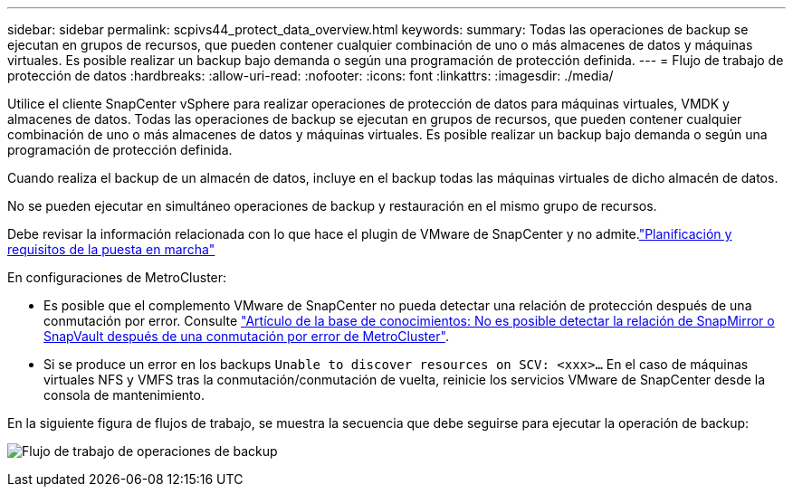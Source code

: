---
sidebar: sidebar 
permalink: scpivs44_protect_data_overview.html 
keywords:  
summary: Todas las operaciones de backup se ejecutan en grupos de recursos, que pueden contener cualquier combinación de uno o más almacenes de datos y máquinas virtuales. Es posible realizar un backup bajo demanda o según una programación de protección definida. 
---
= Flujo de trabajo de protección de datos
:hardbreaks:
:allow-uri-read: 
:nofooter: 
:icons: font
:linkattrs: 
:imagesdir: ./media/


[role="lead"]
Utilice el cliente SnapCenter vSphere para realizar operaciones de protección de datos para máquinas virtuales, VMDK y almacenes de datos. Todas las operaciones de backup se ejecutan en grupos de recursos, que pueden contener cualquier combinación de uno o más almacenes de datos y máquinas virtuales. Es posible realizar un backup bajo demanda o según una programación de protección definida.

Cuando realiza el backup de un almacén de datos, incluye en el backup todas las máquinas virtuales de dicho almacén de datos.

No se pueden ejecutar en simultáneo operaciones de backup y restauración en el mismo grupo de recursos.

Debe revisar la información relacionada con lo que hace el plugin de VMware de SnapCenter y no admite.link:scpivs44_deployment_planning_and_requirements.html["Planificación y requisitos de la puesta en marcha"]

En configuraciones de MetroCluster:

* Es posible que el complemento VMware de SnapCenter no pueda detectar una relación de protección después de una conmutación por error. Consulte https://kb.netapp.com/Advice_and_Troubleshooting/Data_Protection_and_Security/SnapCenter/Unable_to_detect_SnapMirror_or_SnapVault_relationship_after_MetroCluster_failover["Artículo de la base de conocimientos: No es posible detectar la relación de SnapMirror o SnapVault después de una conmutación por error de MetroCluster"^].
* Si se produce un error en los backups `Unable to discover resources on SCV: <xxx>…` En el caso de máquinas virtuales NFS y VMFS tras la conmutación/conmutación de vuelta, reinicie los servicios VMware de SnapCenter desde la consola de mantenimiento.


En la siguiente figura de flujos de trabajo, se muestra la secuencia que debe seguirse para ejecutar la operación de backup:

image:scpivs44_image13.png["Flujo de trabajo de operaciones de backup"]

